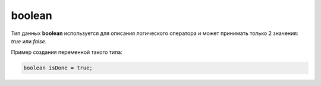 .. _PhysiCell_java_Data_types_Boolean:

boolean
=======

.. role:: raw-html(raw)
   :format: html

.. raw:: html

   <style>
   pre {
      white-space: pre-wrap !important;       /* Сохраняет пробелы, но разрешает перенос */
      word-wrap: break-word !important;       /* Переносит длинные слова */
      overflow-wrap: break-word !important;   /* Альтернатива для совместимости */
      hyphens: auto !important;               /* Перенос с тире */
   }
   </style>

Тип данных **boolean** используется для описания логического оператора и может принимать только 2 значения: *true* или *false*.

Пример создания переменной такого типа:

.. code-block:: console
   
   boolean isDone = true;
